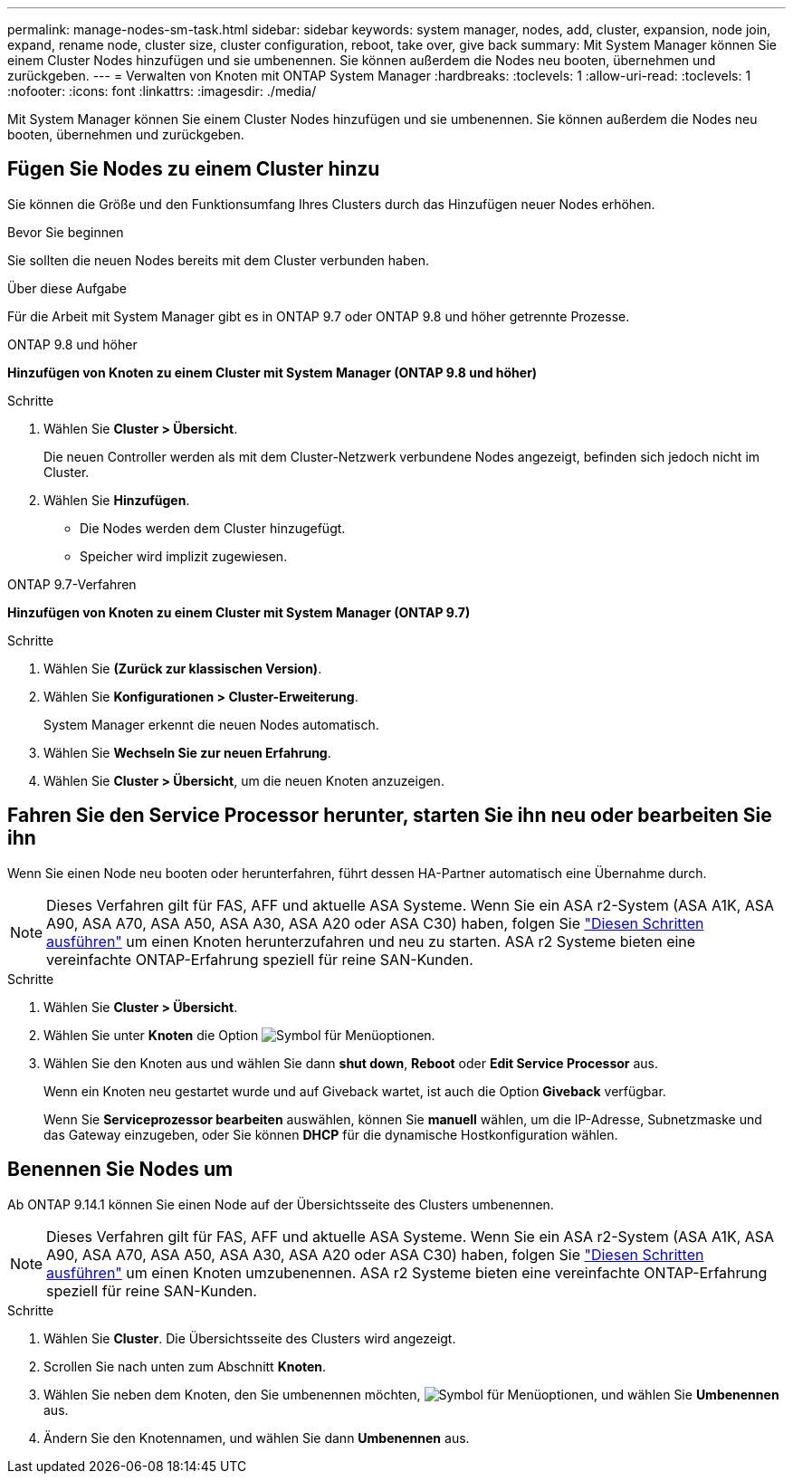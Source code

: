 ---
permalink: manage-nodes-sm-task.html 
sidebar: sidebar 
keywords: system manager, nodes, add, cluster, expansion, node join, expand, rename node, cluster size, cluster configuration, reboot, take over, give back 
summary: Mit System Manager können Sie einem Cluster Nodes hinzufügen und sie umbenennen. Sie können außerdem die Nodes neu booten, übernehmen und zurückgeben. 
---
= Verwalten von Knoten mit ONTAP System Manager
:hardbreaks:
:toclevels: 1
:allow-uri-read: 
:toclevels: 1
:nofooter: 
:icons: font
:linkattrs: 
:imagesdir: ./media/


[role="lead"]
Mit System Manager können Sie einem Cluster Nodes hinzufügen und sie umbenennen. Sie können außerdem die Nodes neu booten, übernehmen und zurückgeben.



== Fügen Sie Nodes zu einem Cluster hinzu

Sie können die Größe und den Funktionsumfang Ihres Clusters durch das Hinzufügen neuer Nodes erhöhen.

.Bevor Sie beginnen
Sie sollten die neuen Nodes bereits mit dem Cluster verbunden haben.

.Über diese Aufgabe
Für die Arbeit mit System Manager gibt es in ONTAP 9.7 oder ONTAP 9.8 und höher getrennte Prozesse.

[role="tabbed-block"]
====
.ONTAP 9.8 und höher
--
*Hinzufügen von Knoten zu einem Cluster mit System Manager (ONTAP 9.8 und höher)*

.Schritte
. Wählen Sie *Cluster > Übersicht*.
+
Die neuen Controller werden als mit dem Cluster-Netzwerk verbundene Nodes angezeigt, befinden sich jedoch nicht im Cluster.

. Wählen Sie *Hinzufügen*.
+
** Die Nodes werden dem Cluster hinzugefügt.
** Speicher wird implizit zugewiesen.




--
.ONTAP 9.7-Verfahren
--
*Hinzufügen von Knoten zu einem Cluster mit System Manager (ONTAP 9.7)*

.Schritte
. Wählen Sie *(Zurück zur klassischen Version)*.
. Wählen Sie *Konfigurationen > Cluster-Erweiterung*.
+
System Manager erkennt die neuen Nodes automatisch.

. Wählen Sie *Wechseln Sie zur neuen Erfahrung*.
. Wählen Sie *Cluster > Übersicht*, um die neuen Knoten anzuzeigen.


--
====


== Fahren Sie den Service Processor herunter, starten Sie ihn neu oder bearbeiten Sie ihn

Wenn Sie einen Node neu booten oder herunterfahren, führt dessen HA-Partner automatisch eine Übernahme durch.


NOTE: Dieses Verfahren gilt für FAS, AFF und aktuelle ASA Systeme. Wenn Sie ein ASA r2-System (ASA A1K, ASA A90, ASA A70, ASA A50, ASA A30, ASA A20 oder ASA C30) haben, folgen Sie link:https://docs.netapp.com/us-en/asa-r2/administer/reboot-take-over-give-back-nodes.html["Diesen Schritten ausführen"^] um einen Knoten herunterzufahren und neu zu starten. ASA r2 Systeme bieten eine vereinfachte ONTAP-Erfahrung speziell für reine SAN-Kunden.

.Schritte
. Wählen Sie *Cluster > Übersicht*.
. Wählen Sie unter *Knoten* die Option image:icon_kabob.gif["Symbol für Menüoptionen"].
. Wählen Sie den Knoten aus und wählen Sie dann *shut down*, *Reboot* oder *Edit Service Processor* aus.
+
Wenn ein Knoten neu gestartet wurde und auf Giveback wartet, ist auch die Option *Giveback* verfügbar.

+
Wenn Sie *Serviceprozessor bearbeiten* auswählen, können Sie *manuell* wählen, um die IP-Adresse, Subnetzmaske und das Gateway einzugeben, oder Sie können *DHCP* für die dynamische Hostkonfiguration wählen.





== Benennen Sie Nodes um

Ab ONTAP 9.14.1 können Sie einen Node auf der Übersichtsseite des Clusters umbenennen.


NOTE: Dieses Verfahren gilt für FAS, AFF und aktuelle ASA Systeme. Wenn Sie ein ASA r2-System (ASA A1K, ASA A90, ASA A70, ASA A50, ASA A30, ASA A20 oder ASA C30) haben, folgen Sie link:https://docs.netapp.com/us-en/asa-r2/administer/rename-nodes.html["Diesen Schritten ausführen"^] um einen Knoten umzubenennen. ASA r2 Systeme bieten eine vereinfachte ONTAP-Erfahrung speziell für reine SAN-Kunden.

.Schritte
. Wählen Sie *Cluster*. Die Übersichtsseite des Clusters wird angezeigt.
. Scrollen Sie nach unten zum Abschnitt *Knoten*.
. Wählen Sie neben dem Knoten, den Sie umbenennen möchten, image:icon_kabob.gif["Symbol für Menüoptionen"], und wählen Sie *Umbenennen* aus.
. Ändern Sie den Knotennamen, und wählen Sie dann *Umbenennen* aus.

